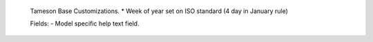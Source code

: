     Tameson Base Customizations.
    * Week of year set on ISO standard (4 day in January rule)

    Fields:
    - Model specific help text field.
